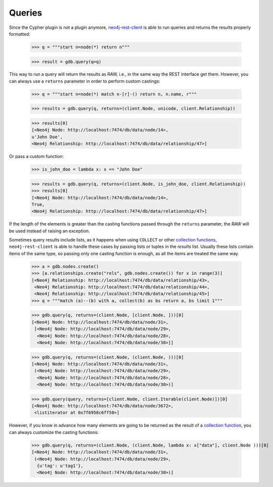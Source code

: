Queries
=======

Since the Cypher plugin is not a plugin anymore, neo4j-rest-client_ is able to
run queries and returns the results properly formatted:

  >>> q = """start n=node(*) return n"""

  >>> result = gdb.query(q=q)

This way to run a query will return the results as RAW, i.e., in the same way
the REST interface get them. However, you can always use a ``returns`` parameter
in order to perform custom castings:

  >>> q = """start n=node(*) match n-[r]-() return n, n.name, r"""

  >>> results = gdb.query(q, returns=(client.Node, unicode, client.Relationship))

  >>> results[0]
  [<Neo4j Node: http://localhost:7474/db/data/node/14>,
  u'John Doe',
  <Neo4j Relationship: http://localhost:7474/db/data/relationship/47>]

Or pass a custom function:

  >>> is_john_doe = lambda x: x == "John Doe"

  >>> results = gdb.query(q, returns=(client.Node, is_john_doe, client.Relationship))
  >>> results[0]
  [<Neo4j Node: http://localhost:7474/db/data/node/14>,
  True,
  <Neo4j Relationship: http://localhost:7474/db/data/relationship/47>]

If the length of the elements is greater than the casting functions passed through
the ``returns`` parameter, the `RAW` will be used instead of raising an exception.

Sometimes query results include lists, as it happens when using ``COLLECT`` or other
`collection functions`_, ``neo4j-rest-client`` is able to handle these cases by passing
lists or tuples in the `results` list. Usually these lists contain items of the
same type, so passing only one casting function is enough, as all the items are
treated the same way.

  >>> a = gdb.nodes.create()
  >>> [a.relationships.create("rels", gdb.nodes.create()) for x in range(3)]
  [<Neo4j Relationship: http://localhost:7474/db/data/relationship/43>,
   <Neo4j Relationship: http://localhost:7474/db/data/relationship/44>,
   <Neo4j Relationship: http://localhost:7474/db/data/relationship/45>]
  >>> q = """match (a)--(b) with a, collect(b) as bs return a, bs limit 1"""

  >>> gdb.query(q, returns=(client.Node, [client.Node, ]))[0]
  [<Neo4j Node: http://localhost:7474/db/data/node/31>,
   [<Neo4j Node: http://localhost:7474/db/data/node/29>,
    <Neo4j Node: http://localhost:7474/db/data/node/28>,
    <Neo4j Node: http://localhost:7474/db/data/node/30>]]

  >>> gdb.query(q, returns=(client.Node, (client.Node, )))[0]
  [<Neo4j Node: http://localhost:7474/db/data/node/31>,
   (<Neo4j Node: http://localhost:7474/db/data/node/29>,
    <Neo4j Node: http://localhost:7474/db/data/node/28>,
    <Neo4j Node: http://localhost:7474/db/data/node/30>)]

  >>> gdb.query(query, returns=[client.Node, client.Iterable(client.Node)])[0]
  [<Neo4j Node: http://localhost:7474/db/data/node/3672>,
   <listiterator at 0x7f6958c6ff50>]


However, if you know in advance how many elements are going to be returned as
the result of a `collection function`_, you can always customize the casting functions:

  >>> gdb.query(q, returns=(client.Node, (client.Node, lambda x: x["data"], client.Node )))[0]
  [<Neo4j Node: http://localhost:7474/db/data/node/31>,
   (<Neo4j Node: http://localhost:7474/db/data/node/29>,
    {u'tag': u'tag1'},
    <Neo4j Node: http://localhost:7474/db/data/node/30>)]

.. _neo4j-rest-client: http://pypi.python.org/pypi/neo4jrestclient/
.. _`collection function`: http://docs.neo4j.org/chunked/stable/query-functions-collection.html
.. _`collection functions`: http://docs.neo4j.org/chunked/stable/query-functions-collection.html
